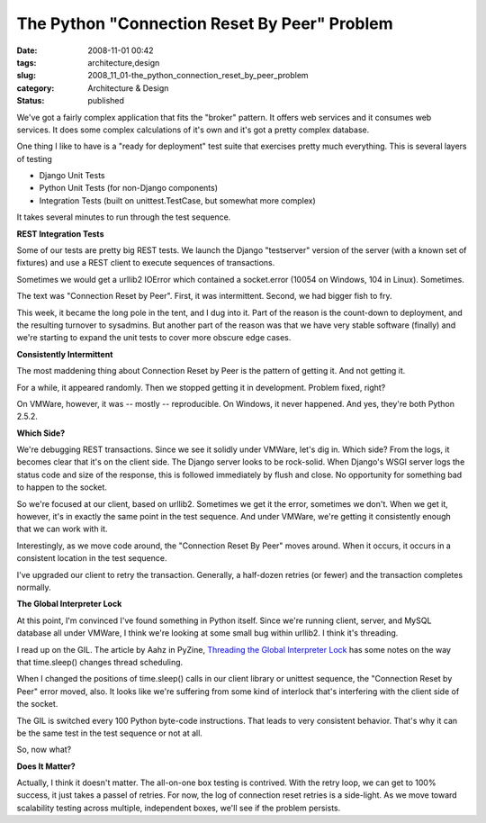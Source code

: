 The Python "Connection Reset By Peer" Problem
=============================================

:date: 2008-11-01 00:42
:tags: architecture,design
:slug: 2008_11_01-the_python_connection_reset_by_peer_problem
:category: Architecture & Design
:status: published







We've got a fairly complex application that fits the "broker" pattern.  It offers web services and it consumes web services.  It does some complex calculations of it's own and it's got a pretty complex database.



One thing I like to have is a "ready for deployment" test suite that exercises pretty much everything.  This is several layers of testing



-   Django Unit Tests

-   Python Unit Tests (for non-Django components)

-   Integration Tests (built on unittest.TestCase, but somewhat more complex)



It takes several minutes to run through the test sequence.



:strong:`REST Integration Tests` 



Some of our tests are pretty big REST tests.  We launch the Django "testserver" version of the server (with a known set of fixtures) and use a REST client to execute sequences of transactions.  



Sometimes we would get a urllib2 IOError which contained a socket.error (10054 on Windows, 104 in Linux).  Sometimes.



The text was "Connection Reset by Peer".  First, it was intermittent.  Second, we had bigger fish to fry.



This week, it became the long pole in the tent, and I dug into it.  Part of the reason is the count-down to deployment, and the resulting turnover to sysadmins.  But another part of the reason was that we have very stable software (finally) and we're starting to expand the unit tests to cover more obscure edge cases.



:strong:`Consistently Intermittent` 



The most maddening thing about Connection Reset by Peer is the pattern of getting it.  And not getting it.



For a while, it appeared randomly.  Then we stopped getting it in development.  Problem fixed, right?



On VMWare, however, it was -- mostly -- reproducible.  On Windows, it never happened.  And yes, they're both Python 2.5.2.



:strong:`Which Side?` 



We're debugging REST transactions.  Since we see it solidly under VMWare, let's dig in.  Which side?  From the logs, it  becomes clear that it's on the client side.  The Django server looks to be rock-solid.  When Django's WSGI server logs the status code and size of the response, this is followed immediately by flush and close.  No opportunity for something bad to happen to the socket.



So we're focused at our client, based on urllib2.  Sometimes we get it the error, sometimes we don't.  When we get it, however, it's in exactly the same point in the test sequence.   And under VMWare, we're getting it consistently enough that we can work with it.



Interestingly, as we move code around, the "Connection Reset By Peer" moves around.  When it occurs, it occurs in a consistent location in the test sequence.  



I've upgraded our client to retry the transaction.  Generally, a half-dozen retries (or fewer) and the transaction completes normally.



:strong:`The Global Interpreter Lock` 



At this point, I'm convinced I've found something in Python itself.  Since we're running client, server, and MySQL database all under VMWare, I think we're looking at some small bug within urllib2.  I think it's threading.



I read up on the GIL.  The article by Aahz in PyZine, `Threading the Global Interpreter Lock <http://www.pyzine.com/Issue001/Section_Articles/article_ThreadingGlobalInterpreter.html>`_  has some notes on the way that time.sleep() changes thread scheduling.



When I changed the positions of time.sleep() calls in our client library or unittest sequence, the "Connection Reset by Peer" error moved, also.  It looks like we're suffering from some kind of interlock that's interfering with the client side of the socket.



The GIL is switched every 100 Python byte-code instructions.  That leads to very consistent behavior.  That's why it can be the same test in the test sequence or not at all.



So, now what?



:strong:`Does It Matter?` 



Actually, I think it doesn't matter.  The all-on-one box testing is contrived.  With the retry loop, we can get to 100% success, it just takes a passel of retries.  For now, the log of connection reset retries is a side-light.  As we move toward scalability testing across multiple, independent boxes, we'll see if the problem persists.  





